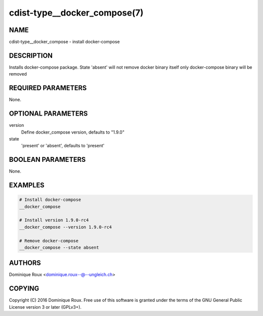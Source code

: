 cdist-type__docker_compose(7)
=============================

NAME
----
cdist-type__docker_compose - install docker-compose


DESCRIPTION
-----------
Installs docker-compose package.
State 'absent' will not remove docker binary itself
only docker-compose binary will be removed


REQUIRED PARAMETERS
-------------------
None.


OPTIONAL PARAMETERS
-------------------
version
   Define docker_compose version, defaults to "1.9.0" 

state
   'present' or 'absent', defaults to 'present'


BOOLEAN PARAMETERS
------------------
None.


EXAMPLES
--------

.. code-block:: sh

    # Install docker-compose
    __docker_compose

    # Install version 1.9.0-rc4
    __docker_compose --version 1.9.0-rc4

    # Remove docker-compose 
    __docker_compose --state absent


AUTHORS
-------
Dominique Roux <dominique.roux--@--ungleich.ch>


COPYING
-------
Copyright \(C) 2016 Dominique Roux. Free use of this software is
granted under the terms of the GNU General Public License version 3 or later (GPLv3+).

